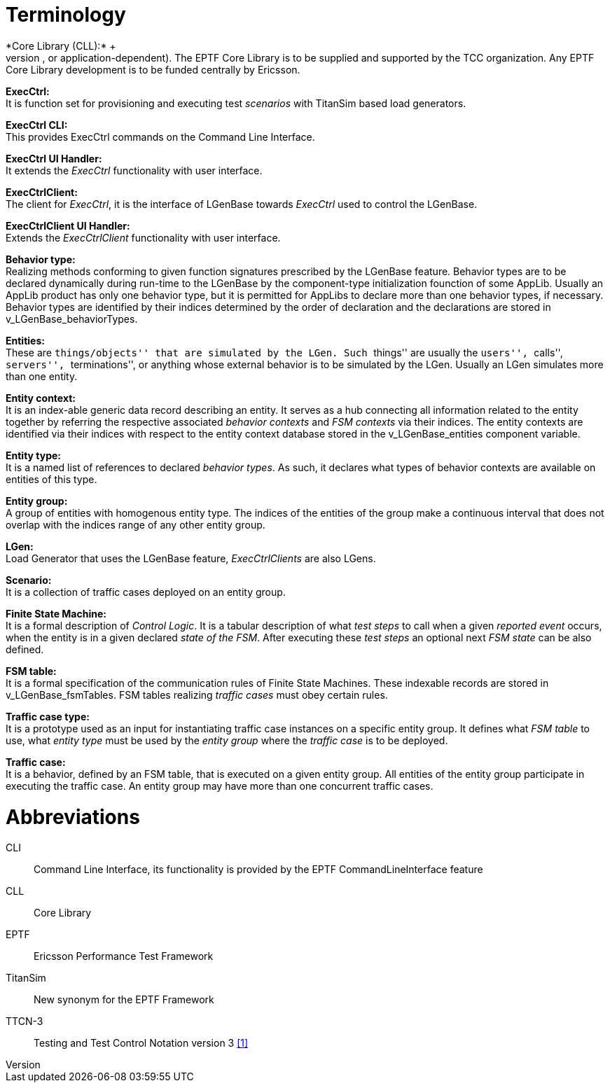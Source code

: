 = Terminology
*Core Library (CLL):* +
It is that part of the TitanSim software that is totally project independent. (That is, which is not protocol-, or application-dependent). The EPTF Core Library is to be supplied and supported by the TCC organization. Any EPTF Core Library development is to be funded centrally by Ericsson.

*ExecCtrl:* +
It is function set for provisioning and executing test _scenarios_ with TitanSim based load generators.

*ExecCtrl CLI:* +
This provides ExecCtrl commands on the Command Line Interface.

*ExecCtrl UI Handler:* +
It extends the _ExecCtrl_ functionality with user interface.

*ExecCtrlClient:* +
The client for _ExecCtrl_, it is the interface of LGenBase towards _ExecCtrl_ used to control the LGenBase.

*ExecCtrlClient UI Handler:* +
Extends the _ExecCtrlClient_ functionality with user interface.

*Behavior type:* +
Realizing methods conforming to given function signatures prescribed by the LGenBase feature. Behavior types are to be declared dynamically during run-time to the LGenBase by the component-type initialization founction of some AppLib. Usually an AppLib product has only one behavior type, but it is permitted for AppLibs to declare more than one behavior types, if necessary. Behavior types are identified by their indices determined by the order of declaration and the declarations are stored in v_LGenBase_behaviorTypes.

*Entities:* +
These are ``things/objects'' that are simulated by the LGen. Such ``things'' are usually the ``users'', ``calls'', ``servers'', ``terminations'', or anything whose external behavior is to be simulated by the LGen. Usually an LGen simulates more than one entity.

*Entity context:* +
It is an index-able generic data record describing an entity. It serves as a hub connecting all information related to the entity together by referring the respective associated _behavior contexts_ and _FSM contexts_ via their indices. The entity contexts are identified via their indices with respect to the entity context database stored in the v_LGenBase_entities component variable.

*Entity type:* +
It is a named list of references to declared _behavior types_. As such, it declares what types of behavior contexts are available on entities of this type.

*Entity group:* +
A group of entities with homogenous entity type. The indices of the entities of the group make a continuous interval that does not overlap with the indices range of any other entity group.

*LGen:* +
Load Generator that uses the LGenBase feature, _ExecCtrlClients_ are also LGens.

*Scenario:* +
It is a collection of traffic cases deployed on an entity group.

*Finite State Machine:* +
It is a formal description of _Control Logic_. It is a tabular description of what _test steps_ to call when a given _reported event_ occurs, when the entity is in a given declared _state of the FSM_. After executing these _test steps_ an optional next _FSM state_ can be also defined.

*FSM table:* +
It is a formal specification of the communication rules of Finite State Machines. These indexable records are stored in v_LGenBase_fsmTables. FSM tables realizing _traffic cases_ must obey certain rules.

*Traffic case type:* +
It is a prototype used as an input for instantiating traffic case instances on a specific entity group. It defines what _FSM table_ to use, what _entity type_ must be used by the _entity group_ where the _traffic case_ is to be deployed.

*Traffic case:* +
It is a behavior, defined by an FSM table, that is executed on a given entity group. All entities of the entity group participate in executing the traffic case. An entity group may have more than one concurrent traffic cases.

= Abbreviations
CLI:: Command Line Interface, its functionality is provided by the EPTF CommandLineInterface feature

CLL:: Core Library

EPTF:: Ericsson Performance Test Framework

TitanSim:: New synonym for the EPTF Framework

TTCN-3:: Testing and Test Control Notation version 3 <<5-references.adoc#_1, [1]>>
